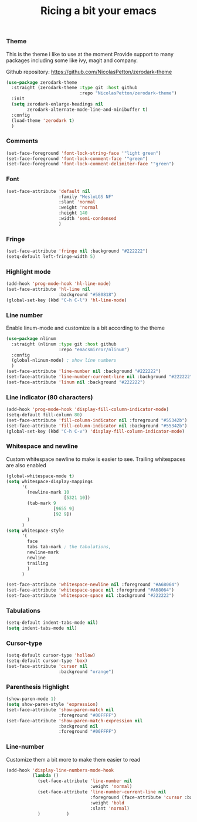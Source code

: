 #+TITLE: Ricing a bit your emacs

*** Theme
This is the theme i like to use at the moment
Provide support to many packages including some like ivy, magit and company.

Github repository: [[https://github.com/NicolasPetton/zerodark-theme]]
#+BEGIN_SRC emacs-lisp
(use-package zerodark-theme
  :straight (zerodark-theme :type git :host github
                            :repo "NicolasPetton/zerodark-theme")
  :init
  (setq zerodark-enlarge-headings nil
        zerodark-alternate-mode-line-and-minibuffer t)
  :config
  (load-theme 'zerodark t)
  )
#+END_SRC

*** Comments
#+BEGIN_SRC emacs-lisp
(set-face-foreground 'font-lock-string-face '"light green")
(set-face-foreground 'font-lock-comment-face '"green")
(set-face-foreground 'font-lock-comment-delimiter-face '"green")
#+END_SRC

*** Font
#+BEGIN_SRC emacs-lisp
(set-face-attribute 'default nil
                    :family "MesloLGS NF"
                    :slant 'normal
                    :weight 'normal
                    :height 140
                    :width 'semi-condensed
                    )
#+END_SRC

*** Fringe
#+BEGIN_SRC emacs-lisp
(set-face-attribute 'fringe nil :background "#222222")
(setq-default left-fringe-width 5)
#+END_SRC

*** Highlight mode
#+BEGIN_SRC emacs-lisp
(add-hook 'prog-mode-hook 'hl-line-mode)
(set-face-attribute 'hl-line nil
                    :background "#580818")
(global-set-key (kbd "C-h C-l") 'hl-line-mode)
#+END_SRC

*** Line number
Enable linum-mode and customize is a bit according to the theme
#+BEGIN_SRC emacs-lisp
(use-package nlinum
  :straight (nlinum :type git :host github
                    :repo "emacsmirror/nlinum")
  :config
  (global-nlinum-mode) ; show line numbers
  )
(set-face-attribute 'line-number nil :background "#222222")
(set-face-attribute 'line-number-current-line nil :background "#222222")
(set-face-attribute 'linum nil :background "#222222")
#+END_SRC

*** Line indicator (80 characters)
#+BEGIN_SRC emacs-lisp
(add-hook 'prog-mode-hook 'display-fill-column-indicator-mode)
(setq-default fill-column 80)
(set-face-attribute 'fill-column-indicator nil :foreground "#55342b")
(set-face-attribute 'fill-column-indicator nil :background "#55342b")
(global-set-key (kbd "C-h C-v") 'display-fill-column-indicator-mode)
#+END_SRC

*** Whitespace and newline
Custom whitespace newline to make is easier to see.
Trailing whitespaces are also enabled
#+BEGIN_SRC emacs-lisp
(global-whitespace-mode t)
(setq whitespace-display-mappings
      '(
        (newline-mark 10
                      [5321 10])
        (tab-mark 9
                  [9655 9]
                  [92 9])
        )
      )
(setq whitespace-style
      '(
        face
        tabs tab-mark ; the tabulations,
        newline-mark
        newline
        trailing
        )
      )

(set-face-attribute 'whitespace-newline nil :foreground "#A68064")
(set-face-attribute 'whitespace-space nil :foreground "#A68064")
(set-face-attribute 'whitespace-space nil :background "#222222")

#+END_SRC

*** Tabulations
#+BEGIN_SRC emacs-lisp
(setq-default indent-tabs-mode nil)
(setq indent-tabs-mode nil)
#+END_SRC
*** Cursor-type
#+BEGIN_SRC emacs-lisp
(setq-default cursor-type 'hollow)
(setq-default cursor-type 'box)
(set-face-attribute 'cursor nil
                    :background "orange")

#+END_SRC
*** Parenthesis Highlight
#+begin_src emacs-lisp
(show-paren-mode 1)
(setq show-paren-style 'expression)
(set-face-attribute 'show-paren-match nil
                    :foreground "#00FFFF")
(set-face-attribute 'show-paren-match-expression nil
                    :background nil
                    :foreground "#00FFFF")
#+end_src
*** Line-number
Customize them a bit more to make them easier to read
#+BEGIN_SRC emacs-lisp
(add-hook 'display-line-numbers-mode-hook
          (lambda ()
            (set-face-attribute 'line-number nil
                                :weight 'normal)
            (set-face-attribute 'line-number-current-line nil
                                :foreground (face-attribute 'cursor :background)
                                :weight 'bold
                                :slant 'normal)
            )          )
#+END_SRC
